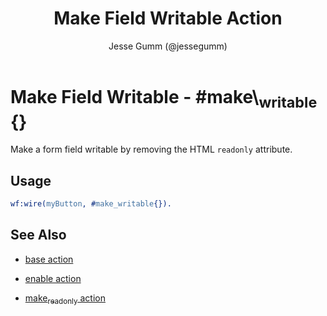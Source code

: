# vim: sw=3 ts=3 ft=org

#+TITLE: Make Field Writable Action
#+STYLE: <LINK href='../stylesheet.css' rel='stylesheet' type='text/css' />
#+AUTHOR: Jesse Gumm (@jessegumm)
#+OPTIONS:   H:2 num:1 toc:1 \n:nil @:t ::t |:t ^:t -:t f:t *:t <:t
#+EMAIL: 
#+TEXT: [[http://nitrogenproject.com][Home]] | [[file:../index.org][Getting Started]] | [[file:../api.org][API]] | [[file:../elements.org][Elements]] | [[file:../actions.org][*Actions*]] | [[file:../validators.org][Validators]] | [[file:../handlers.org][Handlers]] | [[file:../config.org][Configuration Options]] | [[file:../plugins.org][Plugins]] | [[file:../jquery_mobile_integration.org][Mobile]] | [[file:../troubleshooting.org][Troubleshooting]] | [[file:../about.org][About]]

* Make Field Writable - #make\_writable {}

	Make a form field writable by removing the HTML =readonly= attribute.

** Usage

#+BEGIN_SRC erlang
	wf:wire(myButton, #make_writable{}).
#+END_SRC

** See Also

   + [[./base.html][base action]]

   + [[./enable.html][enable action]]

   + [[./make\_readonly.html][make_readonly action]]

